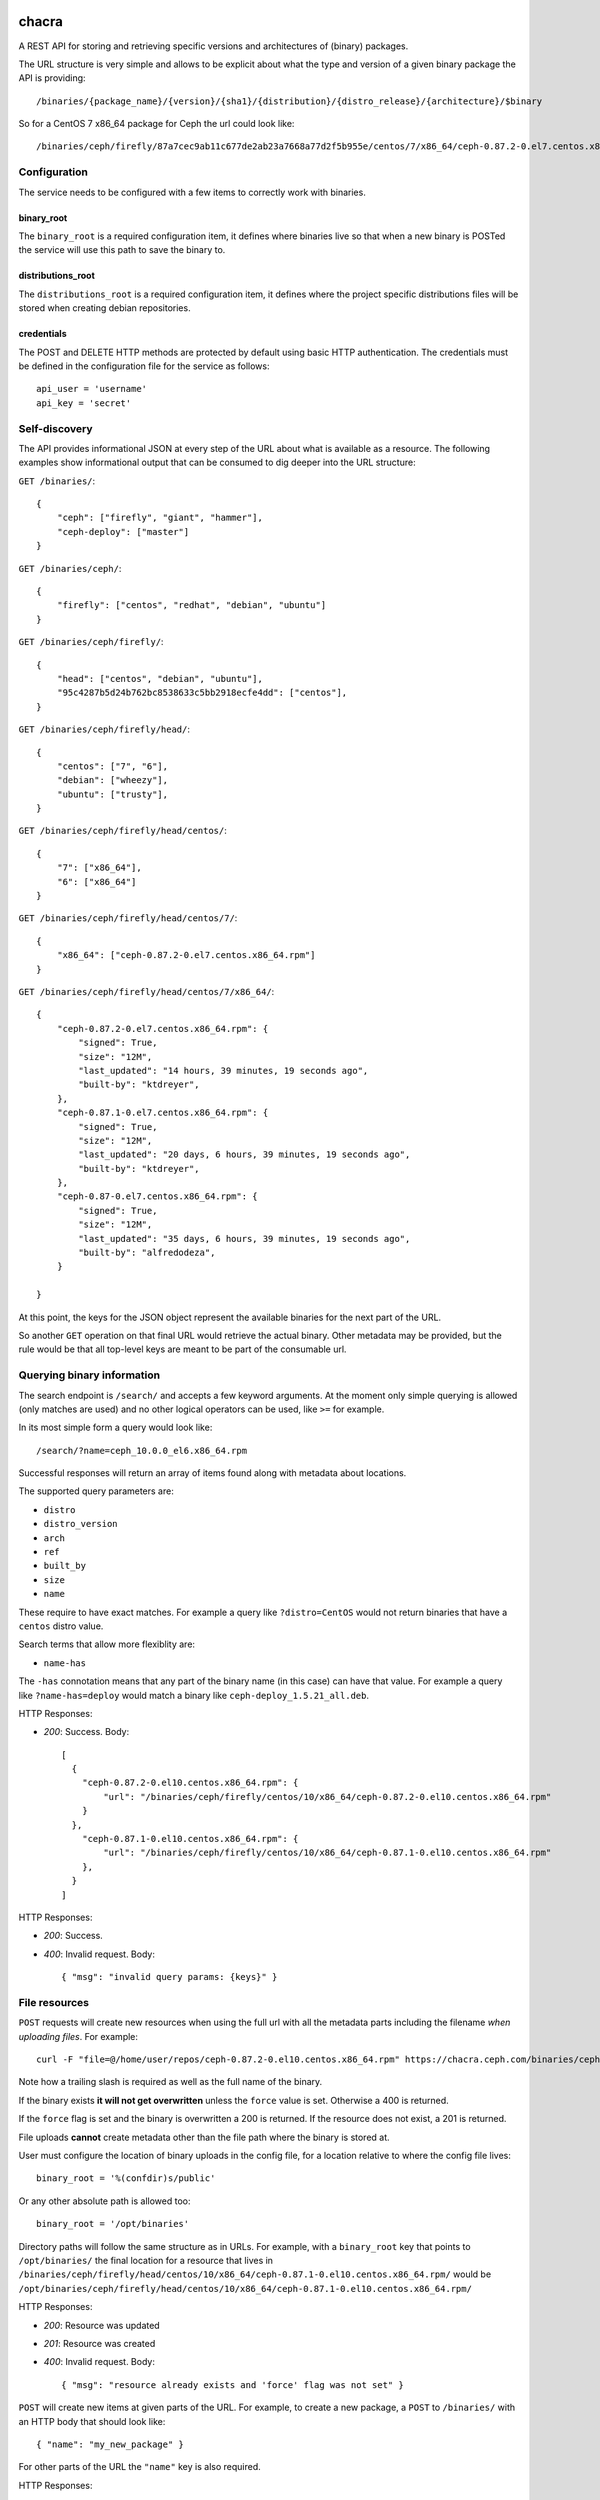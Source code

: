 chacra
======
A REST API for storing and retrieving specific versions and architectures of
(binary) packages.


The URL structure is very simple and allows to be explicit about what the type
and version of a given binary package the API is providing::

    /binaries/{package_name}/{version}/{sha1}/{distribution}/{distro_release}/{architecture}/$binary

So for a CentOS 7 x86_64 package for Ceph the url could look like::

    /binaries/ceph/firefly/87a7cec9ab11c677de2ab23a7668a77d2f5b955e/centos/7/x86_64/ceph-0.87.2-0.el7.centos.x86_64.rpm


Configuration
-------------
The service needs to be configured with a few items to correctly work with
binaries.

binary_root
^^^^^^^^^^^
The ``binary_root`` is a required configuration item, it defines where binaries
live so that when a new binary is POSTed the service will use this path to save
the binary to.

distributions_root
^^^^^^^^^^^^^^^^^^

The ``distributions_root`` is a required configuration item, it defines where the
project specific distributions files will be stored when creating debian repositories.

credentials
^^^^^^^^^^^
The POST and DELETE HTTP methods are protected by default using basic HTTP
authentication. The credentials must be defined in the configuration file for
the service as follows::

    api_user = 'username'
    api_key = 'secret'


Self-discovery
--------------
The API provides informational JSON at every step of the URL about what is
available as a resource. The following examples show informational output that
can be consumed to dig deeper into the URL structure:

``GET /binaries/``::

    {
        "ceph": ["firefly", "giant", "hammer"],
        "ceph-deploy": ["master"]
    }


``GET /binaries/ceph/``::

    {
        "firefly": ["centos", "redhat", "debian", "ubuntu"]
    }


``GET /binaries/ceph/firefly/``::

    {
        "head": ["centos", "debian", "ubuntu"],
        "95c4287b5d24b762bc8538633c5bb2918ecfe4dd": ["centos"],
    }

``GET /binaries/ceph/firefly/head/``::

    {
        "centos": ["7", "6"],
        "debian": ["wheezy"],
        "ubuntu": ["trusty"],
    }

``GET /binaries/ceph/firefly/head/centos/``::

    {
        "7": ["x86_64"],
        "6": ["x86_64"]
    }

``GET /binaries/ceph/firefly/head/centos/7/``::

    {
        "x86_64": ["ceph-0.87.2-0.el7.centos.x86_64.rpm"]
    }

``GET /binaries/ceph/firefly/head/centos/7/x86_64/``::

    {
        "ceph-0.87.2-0.el7.centos.x86_64.rpm": {
            "signed": True,
            "size": "12M",
            "last_updated": "14 hours, 39 minutes, 19 seconds ago",
            "built-by": "ktdreyer",
        },
        "ceph-0.87.1-0.el7.centos.x86_64.rpm": {
            "signed": True,
            "size": "12M",
            "last_updated": "20 days, 6 hours, 39 minutes, 19 seconds ago",
            "built-by": "ktdreyer",
        },
        "ceph-0.87-0.el7.centos.x86_64.rpm": {
            "signed": True,
            "size": "12M",
            "last_updated": "35 days, 6 hours, 39 minutes, 19 seconds ago",
            "built-by": "alfredodeza",
        }

    }

At this point, the keys for the JSON object represent the available binaries
for the next part of the URL.

So another ``GET`` operation on that final URL would retrieve the actual
binary. Other metadata may be provided, but the rule would be that all
top-level keys are meant to be part of the consumable url.


Querying binary information
---------------------------
The search endpoint is ``/search/`` and accepts a few keyword arguments. At the
moment only simple querying is allowed (only matches are used) and no other
logical operators can be used, like ``>=`` for example.

In its most simple form a query would look like::

    /search/?name=ceph_10.0.0_el6.x86_64.rpm

Successful responses will return an array of items found along with metadata
about locations.

The supported query parameters are:

* ``distro``
* ``distro_version``
* ``arch``
* ``ref``
* ``built_by``
* ``size``
* ``name``

These require to have exact matches. For example a query like
``?distro=CentOS`` would not return binaries that have a ``centos`` distro
value.

Search terms that allow more flexiblity are:

* ``name-has``

The ``-has`` connotation means that any part of the binary name (in this case)
can have that value. For example a query like ``?name-has=deploy`` would match
a binary like ``ceph-deploy_1.5.21_all.deb``.


HTTP Responses:

* *200*: Success. Body::

    [
      {
        "ceph-0.87.2-0.el10.centos.x86_64.rpm": {
            "url": "/binaries/ceph/firefly/centos/10/x86_64/ceph-0.87.2-0.el10.centos.x86_64.rpm"
        }
      },
        "ceph-0.87.1-0.el10.centos.x86_64.rpm": {
            "url": "/binaries/ceph/firefly/centos/10/x86_64/ceph-0.87.1-0.el10.centos.x86_64.rpm"
        },
      }
    ]



HTTP Responses:

* *200*: Success.
* *400*: Invalid request. Body::

    { "msg": "invalid query params: {keys}" }



File resources
--------------
``POST`` requests will create new resources when using the full url with all
the metadata parts including the filename *when uploading files*. For example::

    curl -F "file=@/home/user/repos/ceph-0.87.2-0.el10.centos.x86_64.rpm" https://chacra.ceph.com/binaries/ceph/firefly/head/centos/10/x86_64/

Note how a trailing slash is required as well as the full name of the binary.

If the binary exists **it will not get overwritten** unless the ``force`` value
is set. Otherwise a 400 is returned.

If the ``force`` flag is set and the binary is overwritten a 200 is returned.
If the resource does not exist, a 201 is returned.

File uploads **cannot** create metadata other than the file path where the
binary is stored at.

User must configure the location of binary uploads in the config file, for
a location relative to where the config file lives::

    binary_root = '%(confdir)s/public'

Or any other absolute path is allowed too::

    binary_root = '/opt/binaries'


Directory paths will follow the same structure as in URLs. For example, with
a ``binary_root`` key that points to ``/opt/binaries/`` the final location for
a resource that lives in
``/binaries/ceph/firefly/head/centos/10/x86_64/ceph-0.87.1-0.el10.centos.x86_64.rpm/`` would
be
``/opt/binaries/ceph/firefly/head/centos/10/x86_64/ceph-0.87.1-0.el10.centos.x86_64.rpm/``

HTTP Responses:

* *200*: Resource was updated
* *201*: Resource was created
* *400*: Invalid request. Body::

    { "msg": "resource already exists and 'force' flag was not set" }


``POST`` will create new items at given parts of the URL. For example, to
create a new package, a ``POST`` to ``/binaries/`` with an HTTP body that
should look like::

    { "name": "my_new_package" }

For other parts of the URL the ``"name"`` key is also required.

HTTP Responses:

* *200*: Success.
* *400*: Invalid request. Body::

    { "msg": "my_new_package already exists" }


Binary metadata updates
-----------------------
For non-existing URLs a retroactive feature will create the rest of the url
structure. For example, a new distribution release for CentOS 10 that didn't
exist before at this url and for the following package::

    /binaries/ceph/firefly/head/centos/10/x86_64/ceph-0.87.2-0.el10.centos.x86_64.rpm

Would create all the parts that didn't exist before ('10','x86_64', and
'ceph-0.87.2-0.el10.centos.x86_64.rpm' from our previous examples). This would
happen with file uploads too.

The body for the POST HTTP request would still require the "name" key::

    { "name": "ceph-0.87.2-0.el10.centos.x86_64.rpm" }

Optional (but recommended key) is the ``built-by``::


    {
        "name": "ceph-0.87.2-0.el10.centos.x86_64.rpm",
        "built-by": "alfredodeza"
    }

These requests need to go to the parent url part, so for the example above the
HTTP request would go to::

    /binaries/ceph/firefly/head/centos/10/x86_64/

Note the need for a trailing slash.


Force a rewrite of a binary metadata
------------------------------------
If a POST is done to a binary URL that already exists, the API will return
a 400 with a message indicating that the binary is already there.

But sometimes, rewriting a binary is needed and the API allows that with a flag
in the JSON object when doing a POST::

    {
        "name": "ceph-0.87.2-0.el10.centos.x86_64.rpm",
        "force": True
    }

Again, note that this ``POST`` would need to go to the root of the url, following
the examples above that would mean::


    /binaries/ceph/firefly/centos/10/x86_64/

Note the need for a trailing slash.


HTTP Responses:

* *200*: Success.
* *400*: Invalid request. Body::

    { "msg": "resource already exists and 'force' flag was not set" }


Automatic Repositories
======================
This service provides automatic repository creation per distribution version
(enabled by default), with optional handling of *combined* repositories in the
case of DEB packages.

The default repository structure URL looks like::

    /repos/{project}/{ref}/{sha1}/{distro}/{distro version}/{REPO}


Defining custom repositories
----------------------------
To create repos that combine multiple distro versions, define them in ``repos``
dictionary in your config. Repos can only be created *per* REF, although
configuration is done at PROJECT level, affecting all REFs. For example
in config.py::

    repos = {
        'ceph': {
            'combined': ['wheezy', 'precise', 'jessie'],
        }
    }

The above configuration would create a "combined" repository of the defined
versions. The repository would then be available at::

    /repos/{project}/{ref}/{sha1}/combined/{combined REPO}

All other repos built for other other distro versions will still be available at the
default endpoint::

    /repos/{project}/{ref}/{sha1}/{distro}/{distro version}/{REPO}


.. note::

    Creating a repository that combines multiple distro versions is only available for
    debian based distros.


Defining extra packages
-----------------------

For extra packages that may be coming from other projects, the configuration structure will allow
for definition of them. For example, 'ceph-deploy' exists publicly in the 'ceph' repositories, just
like 'radosgw-agent'. This inclusion would be defined at the project level, like::


    repos = {
        'ceph': {
            'all': {
                'ceph-deploy': ['all'],
            },
            'firefly' {
                'radosgw-agent': ['all'],
                'ceph-deploy': ['v1.0.0', 'v1.1.1'],
            },
            'hammer' {
                'radosgw-agent': ['all'],
            },
            'giant' {
                'radosgw-agent': ['all'],
            },
            'combined': ['wheezy', 'precise', 'jessie'],
        }
    }



The `extras` key would require those projects to be present in the chacra
instance that is creating the repositories.
# TODO: Maybe allow for URLs as well? That way packages could come from another source?


Disabling repositories
----------------------
Repository creation can be disabled (on by default) in the configuration for
repos. In the case of a project like ``ceph-deploy`` that is usually included
in other repos, it could be disabled like::

    repos = {
        'ceph-deploy': {
            'disabled': True
        }
    }

And it can also be disabled if a repository is not configured with::

    disable_unconfigured_repos = True

A repository is considered as *unconfigured* if it doesn't have an entry in the
``repos`` dictionary.


Disabling Automatic Repositories
--------------------------------
This is a special kind of behavior where a new binary uploaded will trigger
a repository to be created (or updated). If a project is of interest to other
projects (e.g. project1 binaries should be included in project2) this can
trigger unwanted behavior.

Or if a build process is uploading several binaries at the same time, it might
be desirable to wait for repo creation until the very end.

To disable this automatic behavior, and similar to disabling repositories, the
configuration can be done per project::

    repos = {
        'ceph-deploy': {
            'automatic': False
        }
    }

Configuring distributions
-------------------------
Creating a debian repository requires a distributions file be created. Chacra will create these for each project
by using the following configuration::

    distributions = {
       "defaults": {
            "DebIndices": "Packages Release . .gz .bz2",
            "DscIndices": "Sources Release .gz .bz2",
            "Contents": ".gz .bz2",
            "Origin": "ceph.com",
            "Description": "",
            "Architectures": "amd64 armhf i386 source",
            "Suite": "stable",
            "Components": "main",
        },
        "ceph": {
            "Description": "Ceph distributed file system",
        },
    }

The ``defaults`` key is used for any project that doesn't have it's own explicitly defined key. This key isn't required,
but it can be usueful when you have many projects with similar values in their distributions files.

If you want to add keys or modify keys that exist in ``defaults`` for a specific project, add that project name as
a key of ``distributions`` and define the keys you'd need to override or add there.

Authentication
==============

If authentication is configured, you can use the following flags to curl:

curl --basic -u myuser -k -F "file=@ceph-deploy-1.5.28-0.noarch.rpm" https://chacra.example.com/binaries/ceph/test/head/centos/10/x86_64/

You should also investigate https://pypi.python.org/pypi/chacractl, a client
that wraps the chacra API and handles authentication in a configuration file,
etc.

about the name
==============
`chakra` is a quechua word to refer to a small farm in the outskirts, dedicated
to produce food for the city.

Reference: https://en.wikipedia.org/wiki/Quechua
